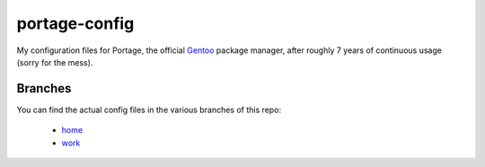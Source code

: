 portage-config
==============

My configuration files for Portage, the official `Gentoo
<http://www.gentoo.org/>`_ package manager, after roughly 7 years of continuous
usage (sorry for the mess).

Branches
--------

You can find the actual config files in the various branches of this repo:

  * `home <https://github.com/gg7/portage-config/tree/home>`_
  * `work <https://github.com/gg7/portage-config/tree/work>`_
